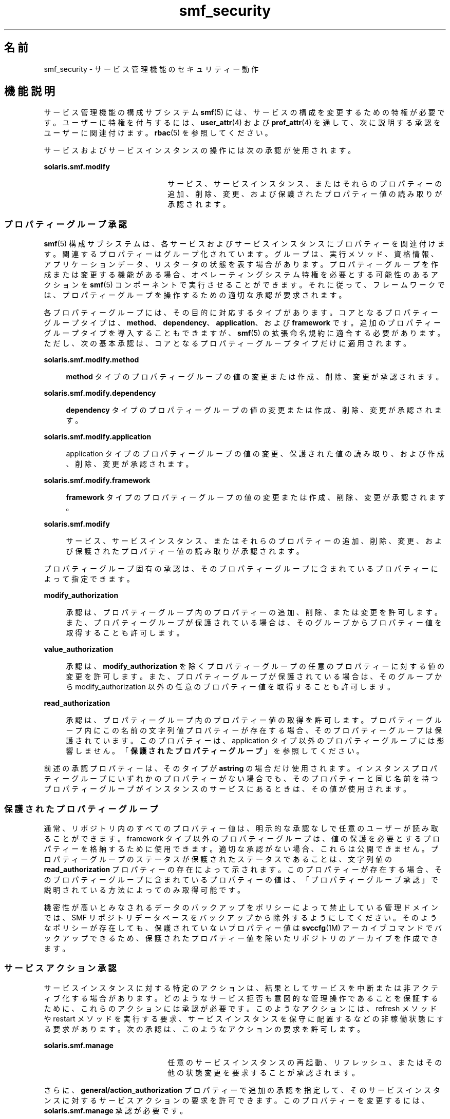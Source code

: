 '\" te
.\" Copyright (c) 2009, 2012, Oracle and/or its affiliates. All rights reserved.
.TH smf_security 5 "2012 年 1 月 18 日" "SunOS 5.11" "標準、環境、マクロ"
.SH 名前
smf_security \- サービス管理機能のセキュリティー動作
.SH 機能説明
.sp
.LP
サービス管理機能の構成サブシステム \fBsmf\fR(5) には、サービスの構成を変更するための特権が必要です。ユーザーに特権を付与するには、\fBuser_attr\fR(4) および \fBprof_attr\fR(4) を通して、次に説明する承認をユーザーに関連付けます。\fBrbac\fR(5) を参照してください。
.sp
.LP
サービスおよびサービスインスタンスの操作には次の承認が使用されます。
.sp
.ne 2
.mk
.na
\fB\fBsolaris.smf.modify\fR\fR
.ad
.RS 22n
.rt  
サービス、サービスインスタンス、またはそれらのプロパティーの追加、削除、変更、および保護されたプロパティー値の読み取りが承認されます。
.RE

.SS "プロパティーグループ承認"
.sp
.LP
\fBsmf\fR(5) 構成サブシステムは、各サービスおよびサービスインスタンスにプロパティーを関連付けます。関連するプロパティーはグループ化されています。グループは、実行メソッド、資格情報、アプリケーションデータ、リスタータの状態を表す場合があります。プロパティーグループを作成または変更する機能がある場合、オペレーティングシステム特権を必要とする可能性のあるアクションを \fBsmf\fR(5) コンポーネントで実行させることができます。それに従って、フレームワークでは、プロパティーグループを操作するための適切な承認が要求されます。
.sp
.LP
各プロパティーグループには、その目的に対応するタイプがあります。コアとなるプロパティーグループタイプは、\fBmethod\fR、\fBdependency\fR、\fBapplication\fR、および \fBframework\fR です。追加のプロパティーグループタイプを導入することもできますが、\fBsmf\fR(5) の拡張命名規約に適合する必要があります。ただし、次の基本承認は、コアとなるプロパティーグループタイプだけに適用されます。
.sp
.ne 2
.mk
.na
\fB\fBsolaris.smf.modify.method\fR\fR
.ad
.sp .6
.RS 4n
\fBmethod\fR タイプのプロパティーグループの値の変更または作成、削除、変更が承認されます。
.RE

.sp
.ne 2
.mk
.na
\fB\fBsolaris.smf.modify.dependency\fR\fR
.ad
.sp .6
.RS 4n
\fBdependency\fR タイプのプロパティーグループの値の変更または作成、削除、変更が承認されます。
.RE

.sp
.ne 2
.mk
.na
\fB\fBsolaris.smf.modify.application\fR\fR
.ad
.sp .6
.RS 4n
application タイプのプロパティーグループの値の変更、保護された値の読み取り、および作成、削除、変更が承認されます。
.RE

.sp
.ne 2
.mk
.na
\fB\fBsolaris.smf.modify.framework\fR\fR
.ad
.sp .6
.RS 4n
\fBframework\fR タイプのプロパティーグループの値の変更または作成、削除、変更が承認されます。
.RE

.sp
.ne 2
.mk
.na
\fB\fBsolaris.smf.modify\fR\fR
.ad
.sp .6
.RS 4n
サービス、サービスインスタンス、またはそれらのプロパティーの追加、削除、変更、および保護されたプロパティー値の読み取りが承認されます。
.RE

.sp
.LP
プロパティーグループ固有の承認は、そのプロパティーグループに含まれているプロパティーによって指定できます。
.sp
.ne 2
.mk
.na
\fB\fBmodify_authorization\fR\fR
.ad
.sp .6
.RS 4n
承認は、プロパティーグループ内のプロパティーの追加、削除、または変更を許可します。また、プロパティーグループが保護されている場合は、そのグループからプロパティー値を取得することも許可します。
.RE

.sp
.ne 2
.mk
.na
\fB\fBvalue_authorization\fR\fR
.ad
.sp .6
.RS 4n
承認は、\fBmodify_authorization\fR を除くプロパティーグループの任意のプロパティーに対する値の変更を許可します。また、プロパティーグループが保護されている場合は、そのグループから modify_authorization 以外の任意のプロパティー値を取得することも許可します。
.RE

.sp
.ne 2
.mk
.na
\fB\fBread_authorization\fR\fR
.ad
.sp .6
.RS 4n
承認は、プロパティーグループ内のプロパティー値の取得を許可します。プロパティーグループ内にこの名前の文字列値プロパティーが存在する場合、そのプロパティーグループは保護されています。このプロパティーは、application タイプ以外のプロパティーグループには影響しません。「\fB保護されたプロパティーグループ\fR」を参照してください。
.RE

.sp
.LP
前述の承認プロパティーは、そのタイプが \fBastring\fR の場合だけ使用されます。インスタンスプロパティーグループにいずれかのプロパティーがない場合でも、そのプロパティーと同じ名前を持つプロパティーグループがインスタンスのサービスにあるときは、その値が使用されます。
.SS "保護されたプロパティーグループ"
.sp
.LP
通常、リポジトリ内のすべてのプロパティー値は、明示的な承認なしで任意のユーザーが読み取ることができます。framework タイプ以外のプロパティーグループは、値の保護を必要とするプロパティーを格納するために使用できます。適切な承認がない場合、これらは公開できません。プロパティーグループのステータスが保護されたステータスであることは、文字列値の \fBread_authorization\fR プロパティーの存在によって示されます。このプロパティーが存在する場合、そのプロパティーグループに含まれているプロパティーの値は、「プロパティーグループ承認」で説明されている方法によってのみ取得可能です。\fB\fR
.sp
.LP
機密性が高いとみなされるデータのバックアップをポリシーによって禁止している管理ドメインでは、SMF リポジトリデータベースをバックアップから除外するようにしてください。そのようなポリシーが存在しても、保護されていないプロパティー値は \fBsvccfg\fR(1M) アーカイブコマンドでバックアップできるため、保護されたプロパティー値を除いたリポジトリのアーカイブを作成できます。
.SS "サービスアクション承認"
.sp
.LP
サービスインスタンスに対する特定のアクションは、結果としてサービスを中断または非アクティブ化する場合があります。どのようなサービス拒否も意図的な管理操作であることを保証するために、これらのアクションには承認が必要です。このようなアクションには、refresh メソッドや restart メソッドを実行する要求、サービスインスタンスを保守に配置するなどの非稼働状態にする要求があります。次の承認は、このようなアクションの要求を許可します。
.sp
.ne 2
.mk
.na
\fB\fBsolaris.smf.manage\fR\fR
.ad
.RS 22n
.rt  
任意のサービスインスタンスの再起動、リフレッシュ、またはその他の状態変更を要求することが承認されます。
.RE

.sp
.LP
さらに、\fBgeneral/action_authorization\fR プロパティーで追加の承認を指定して、そのサービスインスタンスに対するサービスアクションの要求を許可できます。このプロパティーを変更するには、\fBsolaris.smf.manage\fR 承認が必要です。
.SS "定義済み権利プロファイル"
.sp
.LP
\fBsmf\fR(5) の一般的な処理を操作するための承認をグループ化した 2 つの権利プロファイルが用意されています。
.sp
.ne 2
.mk
.na
\fBサービス管理\fR
.ad
.sp .6
.RS 4n
サービスマネージャーはリポジトリ内のすべてのサービスを任意の方法で操作できます。これは、\fBsolaris.smf.manage\fR 承認と \fBsolaris.smf.modify\fR 承認に対応します。
.sp
\fBpkg\fR(1) コマンドを使用して、サービスマニフェスト内にサービスインベントリを含んでいるソフトウェアパッケージの追加や削除を行うには、少なくともサービス管理プロファイルが必要です。
.RE

.sp
.ne 2
.mk
.na
\fBサービスオペレータ\fR
.ad
.sp .6
.RS 4n
サービスオペレータは、システムの任意のサービスインスタンスを有効または無効にしたり、その restart メソッドや refresh メソッドの実行を要求したりできます。これは、\fBsolaris.smf.manage\fR 承認と \fBsolaris.smf.modify.framework\fR 承認に対応します。
.sp
サイトでは、必要に応じてカスタマイズした追加の権利プロファイルを定義することもできます。
.RE

.SS "リモートリポジトリの変更"
.sp
.LP
リモートリポジトリサーバーは、追加の特権確認の結果、変更要求を拒否することがあります。「注意事項」を参照してください。
.SH 使用例
.LP
\fB例 1 \fRユーザーが root にならなくても \fBsystem/cron\fR サービスを変更できるようにします。
.sp
.LP
次の行を \fB/etc/user_att\fRr に追加すると、ユーザー「johndoe」は root にならなくても \fBsystem/cron\fR サービスの再起動、有効化、無効化、またはその他の状態変更を行えるようになります。

.sp
.in +2
.nf
johndoe::::auths=solaris.smf.manage.cron
.fi
.in -2

.LP
\fB例 2 \fRユーザーが root にならなくてもいずれかのサービスのプロパティーを変更したり、\fBsystem/cron\fR サービスを変更したりできるようにします。
.sp
.LP
次の行を \fB/etc/user_attr\fR に追加すると、ユーザー「janedoe」は root にならなくてもいずれかのサービスのプロパティーを変更したり、\fBsystem/cron\fR サービスの再起動、有効化、無効化、またはその他の状態変更を行なったりできるようになります。

.sp
.in +2
.nf
janedoe::::auths=solaris.smf.modify,solaris.smf.manage.cron
.fi
.in -2

.SH 関連項目
.sp
.LP
\fBauths\fR(1), \fBprofiles\fR(1), \fBsvccfg\fR(1M), \fBprof_attr\fR(4), \fBuser_attr\fR(4), \fBrbac\fR(5), \fBsmf\fR(5), \fBpkg\fR(1)
.sp
.LP
\fI『Packaging and Delivering Software With the Image Packaging System in Oracle Solaris 11.3 』\fR
.SH 注意事項
.sp
.LP
\fBsmf\fR(5) の現在のバージョンでは、リモートリポジトリはサポートされていません。
.sp
.LP
サービスが \fBlimit_privileges\fR とは異なる特権で root ユーザーとして起動するように構成されている場合、結果として得られるプロセスは特権に対応したものになります。これは、\fBseteuid(<non-zero UID>)\fR によって特権が basic 以下に下がると考えている開発者には予期しないことです。 
